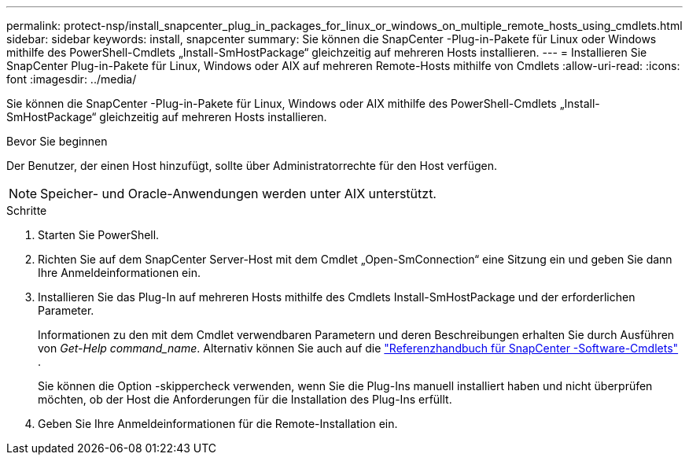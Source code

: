 ---
permalink: protect-nsp/install_snapcenter_plug_in_packages_for_linux_or_windows_on_multiple_remote_hosts_using_cmdlets.html 
sidebar: sidebar 
keywords: install, snapcenter 
summary: Sie können die SnapCenter -Plug-in-Pakete für Linux oder Windows mithilfe des PowerShell-Cmdlets „Install-SmHostPackage“ gleichzeitig auf mehreren Hosts installieren. 
---
= Installieren Sie SnapCenter Plug-in-Pakete für Linux, Windows oder AIX auf mehreren Remote-Hosts mithilfe von Cmdlets
:allow-uri-read: 
:icons: font
:imagesdir: ../media/


[role="lead"]
Sie können die SnapCenter -Plug-in-Pakete für Linux, Windows oder AIX mithilfe des PowerShell-Cmdlets „Install-SmHostPackage“ gleichzeitig auf mehreren Hosts installieren.

.Bevor Sie beginnen
Der Benutzer, der einen Host hinzufügt, sollte über Administratorrechte für den Host verfügen.


NOTE: Speicher- und Oracle-Anwendungen werden unter AIX unterstützt.

.Schritte
. Starten Sie PowerShell.
. Richten Sie auf dem SnapCenter Server-Host mit dem Cmdlet „Open-SmConnection“ eine Sitzung ein und geben Sie dann Ihre Anmeldeinformationen ein.
. Installieren Sie das Plug-In auf mehreren Hosts mithilfe des Cmdlets Install-SmHostPackage und der erforderlichen Parameter.
+
Informationen zu den mit dem Cmdlet verwendbaren Parametern und deren Beschreibungen erhalten Sie durch Ausführen von _Get-Help command_name_. Alternativ können Sie auch auf die https://docs.netapp.com/us-en/snapcenter-cmdlets/index.html["Referenzhandbuch für SnapCenter -Software-Cmdlets"^] .

+
Sie können die Option -skippercheck verwenden, wenn Sie die Plug-Ins manuell installiert haben und nicht überprüfen möchten, ob der Host die Anforderungen für die Installation des Plug-Ins erfüllt.

. Geben Sie Ihre Anmeldeinformationen für die Remote-Installation ein.

